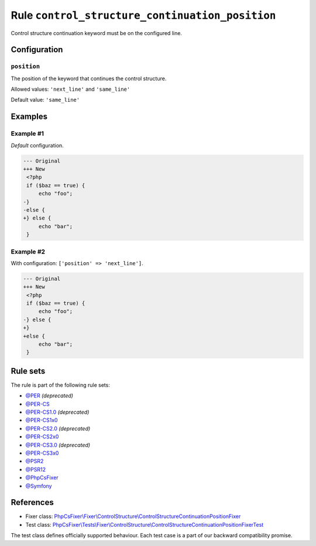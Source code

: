 ================================================
Rule ``control_structure_continuation_position``
================================================

Control structure continuation keyword must be on the configured line.

Configuration
-------------

``position``
~~~~~~~~~~~~

The position of the keyword that continues the control structure.

Allowed values: ``'next_line'`` and ``'same_line'``

Default value: ``'same_line'``

Examples
--------

Example #1
~~~~~~~~~~

*Default* configuration.

.. code-block:: diff

   --- Original
   +++ New
    <?php
    if ($baz == true) {
        echo "foo";
   -}
   -else {
   +} else {
        echo "bar";
    }

Example #2
~~~~~~~~~~

With configuration: ``['position' => 'next_line']``.

.. code-block:: diff

   --- Original
   +++ New
    <?php
    if ($baz == true) {
        echo "foo";
   -} else {
   +}
   +else {
        echo "bar";
    }

Rule sets
---------

The rule is part of the following rule sets:

- `@PER <./../../ruleSets/PER.rst>`_ *(deprecated)*
- `@PER-CS <./../../ruleSets/PER-CS.rst>`_
- `@PER-CS1.0 <./../../ruleSets/PER-CS1.0.rst>`_ *(deprecated)*
- `@PER-CS1x0 <./../../ruleSets/PER-CS1x0.rst>`_
- `@PER-CS2.0 <./../../ruleSets/PER-CS2.0.rst>`_ *(deprecated)*
- `@PER-CS2x0 <./../../ruleSets/PER-CS2x0.rst>`_
- `@PER-CS3.0 <./../../ruleSets/PER-CS3.0.rst>`_ *(deprecated)*
- `@PER-CS3x0 <./../../ruleSets/PER-CS3x0.rst>`_
- `@PSR2 <./../../ruleSets/PSR2.rst>`_
- `@PSR12 <./../../ruleSets/PSR12.rst>`_
- `@PhpCsFixer <./../../ruleSets/PhpCsFixer.rst>`_
- `@Symfony <./../../ruleSets/Symfony.rst>`_

References
----------

- Fixer class: `PhpCsFixer\\Fixer\\ControlStructure\\ControlStructureContinuationPositionFixer <./../../../src/Fixer/ControlStructure/ControlStructureContinuationPositionFixer.php>`_
- Test class: `PhpCsFixer\\Tests\\Fixer\\ControlStructure\\ControlStructureContinuationPositionFixerTest <./../../../tests/Fixer/ControlStructure/ControlStructureContinuationPositionFixerTest.php>`_

The test class defines officially supported behaviour. Each test case is a part of our backward compatibility promise.
